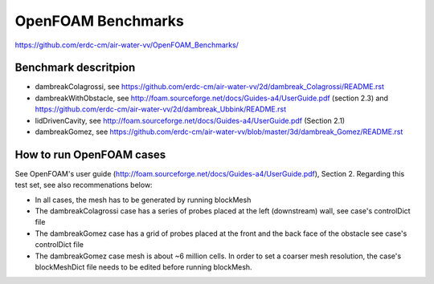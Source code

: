 =====================================================
OpenFOAM Benchmarks
=====================================================

https://github.com/erdc-cm/air-water-vv/OpenFOAM_Benchmarks/

Benchmark descritpion
----------------------------

- dambreakColagrossi, see  https://github.com/erdc-cm/air-water-vv/2d/dambreak_Colagrossi/README.rst

- dambreakWithObstacle, see http://foam.sourceforge.net/docs/Guides-a4/UserGuide.pdf (section 2.3) and https://github.com/erdc-cm/air-water-vv/2d/dambreak_Ubbink/README.rst

- lidDrivenCavity, see http://foam.sourceforge.net/docs/Guides-a4/UserGuide.pdf (Section 2.1)

- dambreakGomez, see https://github.com/erdc-cm/air-water-vv/blob/master/3d/dambreak_Gomez/README.rst

How to run OpenFOAM cases
------------------------
See OpenFOAM's user guide (http://foam.sourceforge.net/docs/Guides-a4/UserGuide.pdf), Section 2. Regarding this test set, see also recommenations below:

- In all cases, the mesh has to be generated by running blockMesh
- The dambreakColagrossi case has a series of probes placed at the left (downstream) wall, see case's controlDict file
- The dambreakGomez case has a grid of probes placed at the front and the back face of the obstacle see case's controlDict file
- The dambreakGomez case mesh is about ~6 million cells. In order to set a coarser mesh resolution, the case's blockMeshDict file needs to be edited before running blockMesh.



